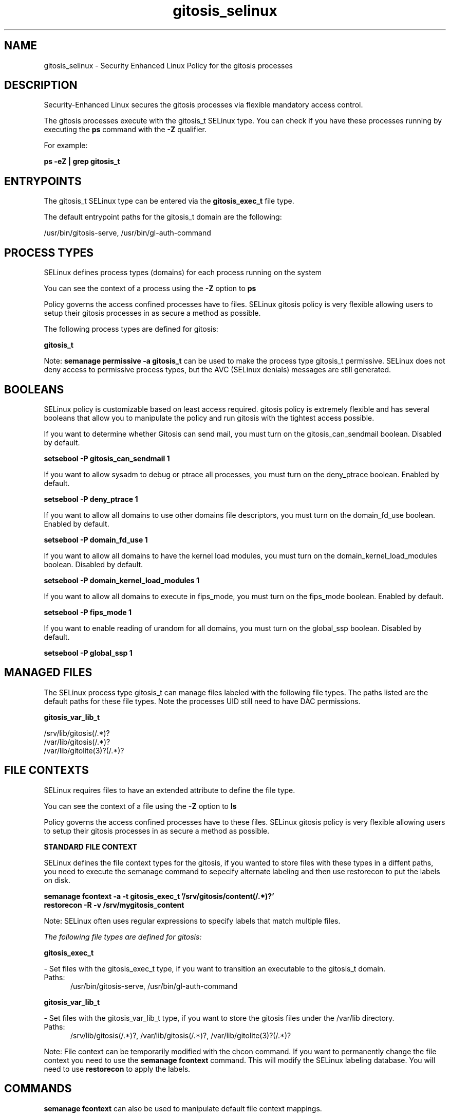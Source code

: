.TH  "gitosis_selinux"  "8"  "13-01-16" "gitosis" "SELinux Policy documentation for gitosis"
.SH "NAME"
gitosis_selinux \- Security Enhanced Linux Policy for the gitosis processes
.SH "DESCRIPTION"

Security-Enhanced Linux secures the gitosis processes via flexible mandatory access control.

The gitosis processes execute with the gitosis_t SELinux type. You can check if you have these processes running by executing the \fBps\fP command with the \fB\-Z\fP qualifier.

For example:

.B ps -eZ | grep gitosis_t


.SH "ENTRYPOINTS"

The gitosis_t SELinux type can be entered via the \fBgitosis_exec_t\fP file type.

The default entrypoint paths for the gitosis_t domain are the following:

/usr/bin/gitosis-serve, /usr/bin/gl-auth-command
.SH PROCESS TYPES
SELinux defines process types (domains) for each process running on the system
.PP
You can see the context of a process using the \fB\-Z\fP option to \fBps\bP
.PP
Policy governs the access confined processes have to files.
SELinux gitosis policy is very flexible allowing users to setup their gitosis processes in as secure a method as possible.
.PP
The following process types are defined for gitosis:

.EX
.B gitosis_t
.EE
.PP
Note:
.B semanage permissive -a gitosis_t
can be used to make the process type gitosis_t permissive. SELinux does not deny access to permissive process types, but the AVC (SELinux denials) messages are still generated.

.SH BOOLEANS
SELinux policy is customizable based on least access required.  gitosis policy is extremely flexible and has several booleans that allow you to manipulate the policy and run gitosis with the tightest access possible.


.PP
If you want to determine whether Gitosis can send mail, you must turn on the gitosis_can_sendmail boolean. Disabled by default.

.EX
.B setsebool -P gitosis_can_sendmail 1

.EE

.PP
If you want to allow sysadm to debug or ptrace all processes, you must turn on the deny_ptrace boolean. Enabled by default.

.EX
.B setsebool -P deny_ptrace 1

.EE

.PP
If you want to allow all domains to use other domains file descriptors, you must turn on the domain_fd_use boolean. Enabled by default.

.EX
.B setsebool -P domain_fd_use 1

.EE

.PP
If you want to allow all domains to have the kernel load modules, you must turn on the domain_kernel_load_modules boolean. Disabled by default.

.EX
.B setsebool -P domain_kernel_load_modules 1

.EE

.PP
If you want to allow all domains to execute in fips_mode, you must turn on the fips_mode boolean. Enabled by default.

.EX
.B setsebool -P fips_mode 1

.EE

.PP
If you want to enable reading of urandom for all domains, you must turn on the global_ssp boolean. Disabled by default.

.EX
.B setsebool -P global_ssp 1

.EE

.SH "MANAGED FILES"

The SELinux process type gitosis_t can manage files labeled with the following file types.  The paths listed are the default paths for these file types.  Note the processes UID still need to have DAC permissions.

.br
.B gitosis_var_lib_t

	/srv/lib/gitosis(/.*)?
.br
	/var/lib/gitosis(/.*)?
.br
	/var/lib/gitolite(3)?(/.*)?
.br

.SH FILE CONTEXTS
SELinux requires files to have an extended attribute to define the file type.
.PP
You can see the context of a file using the \fB\-Z\fP option to \fBls\bP
.PP
Policy governs the access confined processes have to these files.
SELinux gitosis policy is very flexible allowing users to setup their gitosis processes in as secure a method as possible.
.PP

.PP
.B STANDARD FILE CONTEXT

SELinux defines the file context types for the gitosis, if you wanted to
store files with these types in a diffent paths, you need to execute the semanage command to sepecify alternate labeling and then use restorecon to put the labels on disk.

.B semanage fcontext -a -t gitosis_exec_t '/srv/gitosis/content(/.*)?'
.br
.B restorecon -R -v /srv/mygitosis_content

Note: SELinux often uses regular expressions to specify labels that match multiple files.

.I The following file types are defined for gitosis:


.EX
.PP
.B gitosis_exec_t
.EE

- Set files with the gitosis_exec_t type, if you want to transition an executable to the gitosis_t domain.

.br
.TP 5
Paths:
/usr/bin/gitosis-serve, /usr/bin/gl-auth-command

.EX
.PP
.B gitosis_var_lib_t
.EE

- Set files with the gitosis_var_lib_t type, if you want to store the gitosis files under the /var/lib directory.

.br
.TP 5
Paths:
/srv/lib/gitosis(/.*)?, /var/lib/gitosis(/.*)?, /var/lib/gitolite(3)?(/.*)?

.PP
Note: File context can be temporarily modified with the chcon command.  If you want to permanently change the file context you need to use the
.B semanage fcontext
command.  This will modify the SELinux labeling database.  You will need to use
.B restorecon
to apply the labels.

.SH "COMMANDS"
.B semanage fcontext
can also be used to manipulate default file context mappings.
.PP
.B semanage permissive
can also be used to manipulate whether or not a process type is permissive.
.PP
.B semanage module
can also be used to enable/disable/install/remove policy modules.

.B semanage boolean
can also be used to manipulate the booleans

.PP
.B system-config-selinux
is a GUI tool available to customize SELinux policy settings.

.SH AUTHOR
This manual page was auto-generated using
.B "sepolicy manpage"
by Dan Walsh.

.SH "SEE ALSO"
selinux(8), gitosis(8), semanage(8), restorecon(8), chcon(1), sepolicy(8)
, setsebool(8)